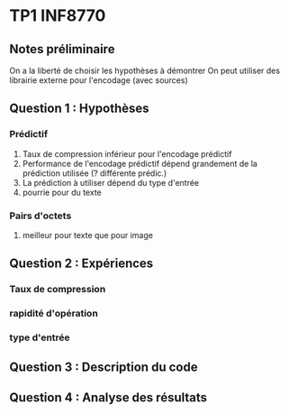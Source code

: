 * TP1 INF8770

** Notes préliminaire
   On a la liberté de choisir les hypothèses à démontrer
   On peut utiliser des librairie externe pour l'encodage (avec sources)

** Question 1 : Hypothèses

*** Prédictif

   1. Taux de compression inférieur pour l'encodage prédictif
   2. Performance de l'encodage prédictif dépend grandement de la
      prédiction utilisée (? différente prédic.)
   3. La prédiction à utiliser dépend du type d'entrée
   4. pourrie pour du texte

*** Pairs d'octets
   1. meilleur pour texte que pour image



** Question 2 : Expériences

*** Taux de compression
*** rapidité d'opération
*** type d'entrée

** Question 3 : Description du code

** Question 4 : Analyse des résultats
